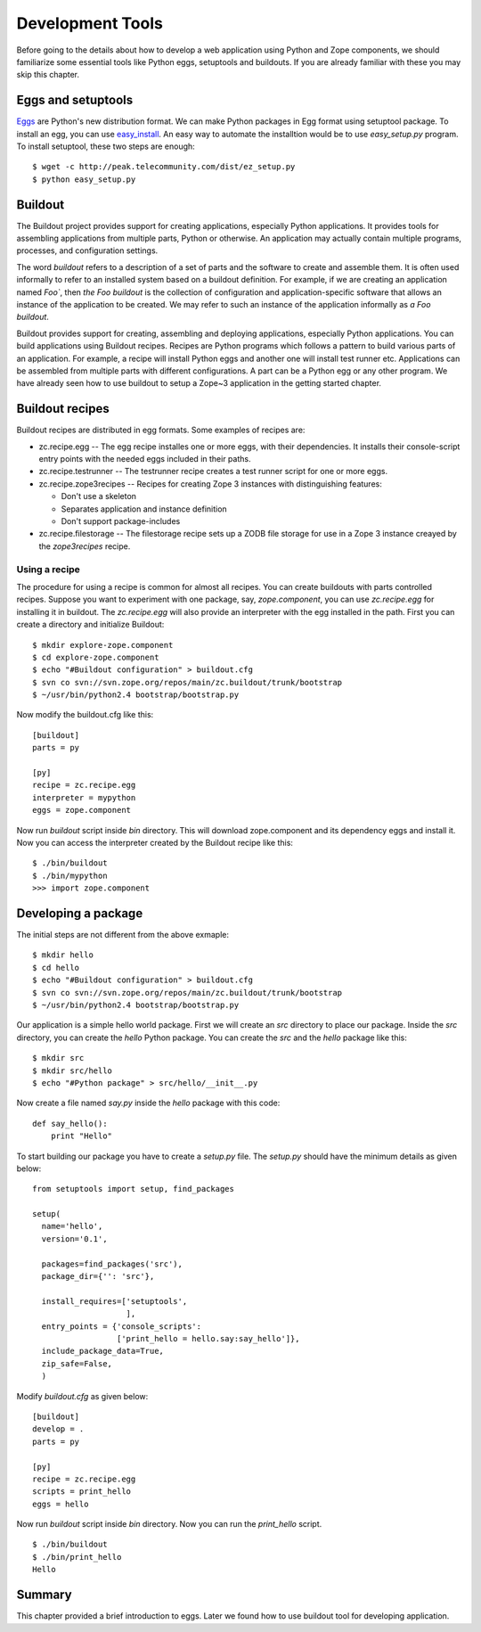 Development Tools
=================

Before going to the details about how to develop a web application
using Python and Zope components, we should familiarize some
essential tools like Python eggs, setuptools and buildouts.  If you
are already familiar with these you may skip this chapter.


Eggs and setuptools
-------------------

Eggs_ are Python's new distribution format.  We can make Python
packages in Egg format using setuptool package.  To install an egg,
you can use easy_install_.  An easy way to automate the installtion
would be to use `easy_setup.py` program.  To install setuptool, these
two steps are enough::

  $ wget -c http://peak.telecommunity.com/dist/ez_setup.py
  $ python easy_setup.py


.. _Eggs: http://peak.telecommunity.com/DevCenter/PythonEggs
.. _easy_install: http://peak.telecommunity.com/DevCenter/EasyInstall

Buildout
--------

The Buildout project provides support for creating applications,
especially Python applications.  It provides tools for assembling
applications from multiple parts, Python or otherwise.  An
application may actually contain multiple programs, processes, and
configuration settings.

The word `buildout` refers to a description of a set of parts and the
software to create and assemble them.  It is often used informally to
refer to an installed system based on a buildout definition.  For
example, if we are creating an application named `Foo``, then `the
Foo buildout` is the collection of configuration and
application-specific software that allows an instance of the
application to be created.  We may refer to such an instance of the
application informally as `a Foo buildout`.

Buildout provides support for creating, assembling and deploying
applications, especially Python applications.  You can build
applications using Buildout recipes.  Recipes are Python programs
which follows a pattern to build various parts of an application.
For example, a recipe will install Python eggs and another one will
install test runner etc.  Applications can be assembled from multiple
parts with different configurations.  A part can be a Python egg or
any other program.  We have already seen how to use buildout to setup
a Zope~3 application in the getting started chapter.

Buildout recipes
----------------

Buildout recipes are distributed in egg formats.  Some examples of
recipes are:

* zc.recipe.egg -- The egg recipe installes one or more eggs, with
  their dependencies. It installs their console-script entry points
  with the needed eggs included in their paths.

* zc.recipe.testrunner -- The testrunner recipe creates a test runner
  script for one or more eggs.

* zc.recipe.zope3recipes -- Recipes for creating Zope 3 instances
  with distinguishing features:

  - Don't use a skeleton

  - Separates application and instance definition

  - Don't support package-includes


* zc.recipe.filestorage -- The filestorage recipe sets up a ZODB file
  storage for use in a Zope 3 instance creayed by the `zope3recipes`
  recipe.


Using a recipe
~~~~~~~~~~~~~~

The procedure for using a recipe is common for almost all recipes.
You can create buildouts with parts controlled recipes.  Suppose you
want to experiment with one package, say, `zope.component`, you can
use `zc.recipe.egg` for installing it in buildout.  The
`zc.recipe.egg` will also provide an interpreter with the egg
installed in the path.  First you can create a directory and
initialize Buildout:

::

  $ mkdir explore-zope.component
  $ cd explore-zope.component
  $ echo "#Buildout configuration" > buildout.cfg
  $ svn co svn://svn.zope.org/repos/main/zc.buildout/trunk/bootstrap
  $ ~/usr/bin/python2.4 bootstrap/bootstrap.py

Now modify the buildout.cfg like this::

  [buildout]
  parts = py

  [py]
  recipe = zc.recipe.egg
  interpreter = mypython
  eggs = zope.component

Now run `buildout` script inside `bin` directory.  This will download
zope.component and its dependency eggs and install it.  Now you can
access the interpreter created by the Buildout recipe like this::

  $ ./bin/buildout
  $ ./bin/mypython
  >>> import zope.component


Developing a package
--------------------

The initial steps are not different from the above exmaple::

  $ mkdir hello
  $ cd hello
  $ echo "#Buildout configuration" > buildout.cfg
  $ svn co svn://svn.zope.org/repos/main/zc.buildout/trunk/bootstrap
  $ ~/usr/bin/python2.4 bootstrap/bootstrap.py

Our application is a simple hello world package.  First we will
create an `src` directory to place our package.  Inside the `src`
directory, you can create the `hello` Python package.  You can create
the `src` and the `hello` package like this::

  $ mkdir src
  $ mkdir src/hello
  $ echo "#Python package" > src/hello/__init__.py


Now create a file named `say.py` inside the `hello` package with this
code::

  def say_hello():
      print "Hello"

To start building our package you have to create a `setup.py` file.
The `setup.py` should have the minimum details as given below::

  from setuptools import setup, find_packages

  setup(
    name='hello',
    version='0.1',

    packages=find_packages('src'),
    package_dir={'': 'src'},

    install_requires=['setuptools',
                      ],
    entry_points = {'console_scripts':
                    ['print_hello = hello.say:say_hello']},
    include_package_data=True,
    zip_safe=False,
    )

Modify `buildout.cfg` as given below::

  [buildout]
  develop = .
  parts = py

  [py]
  recipe = zc.recipe.egg
  scripts = print_hello
  eggs = hello

Now run `buildout` script inside `bin` directory.  Now you
can run the `print_hello` script.

::

  $ ./bin/buildout
  $ ./bin/print_hello
  Hello


Summary
-------

This chapter provided a brief introduction to eggs.  Later we found
how to use buildout tool for developing application.

